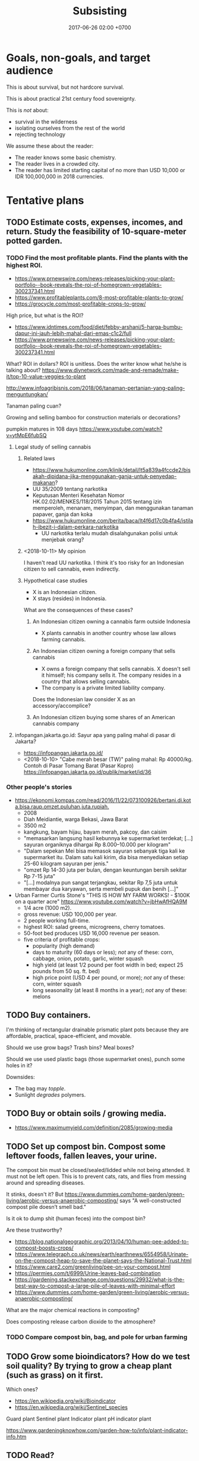 #+TITLE: Subsisting
#+DATE: 2017-06-26 02:00 +0700
#+PERMALINK: /subsist.html
#+OPTIONS: toc:nil
#+TOC: headlines 1
#+TOC: headlines 3
* Goals, non-goals, and target audience
This is about survival, but not hardcore survival.

This is about practical 21st century food sovereignty.

This is /not/ about:
- survival in the wilderness
- isolating ourselves from the rest of the world
- rejecting technology

We assume these about the reader:
- The reader knows some basic chemistry.
- The reader lives in a crowded city.
- The reader has limited starting capital of no more than USD 10,000 or IDR 100,000,000 in 2018 currencies.
* Tentative plans
** TODO Estimate costs, expenses, incomes, and return. Study the feasibility of 10-square-meter potted garden.
*** TODO Find the most profitable plants. Find the plants with the highest ROI.
- https://www.prnewswire.com/news-releases/picking-your-plant-portfolio--book-reveals-the-roi-of-homegrown-vegetables-300237341.html
- https://www.profitableplants.com/8-most-profitable-plants-to-grow/
- https://grocycle.com/most-profitable-crops-to-grow/

High price, but what is the ROI?
- https://www.idntimes.com/food/diet/febby-arshani/5-harga-bumbu-dapur-ini-jauh-lebih-mahal-dari-emas-c1c2/full
- https://www.prnewswire.com/news-releases/picking-your-plant-portfolio--book-reveals-the-roi-of-homegrown-vegetables-300237341.html

What?
ROI in dollars?
ROI is unitless.
Does the writer know what he/she is talking about?
https://www.diynetwork.com/made-and-remade/make-it/top-10-value-veggies-to-plant

http://www.infoagribisnis.com/2018/06/tanaman-pertanian-yang-paling-menguntungkan/

Tanaman paling cuan?

Growing and selling bamboo for construction materials or decorations?

pumpkin matures in 108 days https://www.youtube.com/watch?v=ytMpE6fubSQ
**** Legal study of selling cannabis
***** Related laws
- https://www.hukumonline.com/klinik/detail/lt5a839a4fccde2/bisakah-dipidana-jika-menggunakan-ganja-untuk-penyedap-makanan?
- UU 35/2009 tentang narkotika
- Keputusan Menteri Kesehatan Nomor HK.02.02/MENKES/118/2015 Tahun 2015 tentang izin memperoleh, menanam, menyimpan, dan menggunakan tanaman papaver, ganja dan koka
- https://www.hukumonline.com/berita/baca/lt4f6d17c0b4fa4/istilah-ibezit-i-dalam-perkara-narkotika
  - UU narkotika terlalu mudah disalahgunakan polisi untuk menjebak orang?
***** <2018-10-11> My opinion
I haven't read UU narkotika.
I think it's too risky for an Indonesian citizen to sell cannabis, even indirectly.
***** Hypothetical case studies
- X is an Indonesian citizen.
- X stays (resides) in Indonesia.

What are the consequences of these cases?
****** An Indonesian citizen owning a cannabis farm outside Indonesia
- X plants cannabis in another country whose law allows farming cannabis.
****** An Indonesian citizen owning a foreign company that sells cannabis
- X owns a foreign company that sells cannabis.
  X doesn't sell it himself; his company sells it.
  The company resides in a country that allows selling cannabis.
- The company is a private limited liability company.

Does the Indonesian law consider X as an accessory/accomplice?
****** An Indonesian citizen buying some shares of an American cannabis company
**** infopangan.jakarta.go.id: Sayur apa yang paling mahal di pasar di Jakarta?
- https://infopangan.jakarta.go.id/
- <2018-10-10> "Cabe merah besar (TW)" paling mahal: Rp 40000/kg. Contoh di Pasar Tomang Barat (Pasar Kopro) https://infopangan.jakarta.go.id/publik/market/id/36
*** Other people's stories
- [[https://ekonomi.kompas.com/read/2016/11/22/073100926/bertani.di.kota.bisa.raup.omzet.puluhan.juta.rupiah.]]
  - 2008
  - Diah Meidiantie, warga Bekasi, Jawa Barat
  - 3500 m2
  - kangkung, bayam hijau, bayam merah, pakcoy, dan caisim
  - "memasarkan langsung hasil kebunnya ke supermarket terdekat; [...] sayuran organiknya dihargai Rp 8.000–10.000 per kilogram"
  - "Dalam sepekan Mei bisa memasok sayuran sebanyak tiga kali ke supermarket itu.
    Dalam satu kali kirim, dia bisa menyediakan setiap 25-60 kilogram sayuran per jenis."
  - "omzet Rp 14-30 juta per bulan, dengan keuntungan bersih sekitar Rp 7-15 juta"
  - "[...] modalnya pun sangat terjangkau, sekitar Rp 7,5 juta untuk membayar dua karyawan, serta membeli pupuk dan benih [...]"
- Urban Farmer Curtis Stone's "THIS IS HOW MY FARM WORKS! - $100K on a quarter acre" https://www.youtube.com/watch?v=jbHwAfHQA9M
  - 1/4 acre (1000 m2).
  - gross revenue: USD 100,000 per year.
  - 2 people working full-time.
  - highest ROI: salad greens, microgreens, cherry tomatoes.
  - 50-foot bed produces USD 16,000 revenue per season.
  - five criteria of profitable crops:
    - popularity (high demand)
    - days to maturity (60 days or less); /not/ any of these: corn, cabbage, onion, potato, garlic, winter squash
    - high yield (at least 1/2 pound per foot width in bed; expect 25 pounds from 50 sq. ft. bed)
    - high price point (USD 4 per pound, or more); /not/ any of these: corn, winter squash
    - long seasonality (at least 8 months in a year); /not/ any of these: melons
** TODO Buy containers.
I'm thinking of rectangular drainable prismatic plant pots because they are affordable, practical, space-efficient, and movable.

Should we use grow bags?
Trash bins?
Meal boxes?

Should we use used plastic bags (those supermarket ones), punch some holes in it?

Downsides:
- The bag may /topple/.
- Sunlight /degrades/ polymers.
** TODO Buy or obtain soils / growing media.
- https://www.maximumyield.com/definition/2085/growing-media
** TODO Set up compost bin. Compost some leftover foods, fallen leaves, your urine.
The compost bin must be closed/sealed/lidded while not being attended.
It must not be left open.
This is to prevent cats, rats, and flies from messing around and spreading diseases.

It stinks, doesn't it?
But https://www.dummies.com/home-garden/green-living/aerobic-versus-anaerobic-composting/ says "A well-constructed compost pile doesn’t smell bad."

Is it ok to dump shit (human feces) into the compost bin?

Are these trustworthy?
- https://blog.nationalgeographic.org/2013/04/10/human-pee-added-to-compost-boosts-crops/
- https://www.telegraph.co.uk/news/earth/earthnews/6554958/Urinate-on-the-compost-heap-to-save-the-planet-says-the-National-Trust.html
- https://www.care2.com/greenliving/pee-on-your-compost.html
- https://permies.com/t/6999/Urine-leaves-bad-combination
- https://gardening.stackexchange.com/questions/29932/what-is-the-best-way-to-compost-a-large-pile-of-leaves-with-minimal-effort
- https://www.dummies.com/home-garden/green-living/aerobic-versus-anaerobic-composting/

What are the major chemical reactions in composting?

Does composting release carbon dioxide to the atmosphere?
*** TODO Compare compost bin, bag, and pole for urban farming
** TODO Grow some bioindicators? How do we test soil quality? By trying to grow a cheap plant (such as grass) on it first.
Which ones?
- https://en.wikipedia.org/wiki/Bioindicator
- https://en.wikipedia.org/wiki/Sentinel_species

Guard plant
Sentinel plant
Indicator plant
pH indicator plant

https://www.gardeningknowhow.com/garden-how-to/info/plant-indicator-info.htm
** TODO Read?
- 1992 FAO book "Forests, trees, and food" http://www.fao.org/docrep/006/u5620e/U5620E00.HTM
  - chapter: "Food and nutrition" http://www.fao.org/docrep/006/u5620e/U5620E03.htm
- https://permacultureguidebook.org/
- https://extension.psu.edu/fruit-and-vegetable-marketing-for-small-scale-and-part-time-growers
- https://eschooltoday.com/ecosystems/the-nitrogen-cycle.html
* Understanding some botany
** Terms, jargons, ontologies, taxonomies, classifications, differences, groupings
/Botany/ is the study of plants.

A /plant/ is ...
https://en.wikipedia.org/wiki/Plant

Most plants /photosynthesize/.

A /vegetable/ is an edible plant.

A /fruit/ is to a plant as an egg is to a chicken.

https://en.wikipedia.org/wiki/Soil_fertility

Plant anatomy

Plant physiology
https://en.wikipedia.org/wiki/Plant_physiology
*** Cotyledons: monocots vs dicots
I think monocots are harvestable sooner.

- https://www.holganix.com/blog/monocots-vs-dicots-what-you-need-to-know
- http://www.ucmp.berkeley.edu/glossary/gloss8/monocotdicot.html
- https://en.wikipedia.org/wiki/Cotyledon
*** Softwood vs hardwood
- Softwood is gymnosperm (monocot) wood.
- Hardwood is angiosperm (dicot) wood.
- Softwood isn't always softer than hardwood.
- https://en.wikipedia.org/wiki/Softwood
- https://en.wikipedia.org/wiki/Hardwood
- https://en.wikipedia.org/wiki/Dicotyledon#Comparison_with_monocotyledons
*** Gymnosperm (naked-seed) vs angiosperm (bottled-seed)
*** Evergreen vs deciduous
/Deciduous/ ("tending to fall off") trees shed leaves in autumn.
https://en.wikipedia.org/wiki/Deciduous

/Evergreen/ trees have some leaves through winter.
*** Vegetable vs herb vs bush vs grass
*** Bean vs lentil vs nut vs pulse vs legume vs pea
*** Fruit vs berry vs accessory fruit
** Nutrient cycle
- https://en.wikipedia.org/wiki/Nutrient_cycle
*** Thinking of a plant as a system of interacting chemical processes
We can think reductionistically:
- The input is sunlight, carbon dioxide, nitrogen/nitrates, magnesium, water, and some other trace elements.
- The output is mostly solid hydrocarbon polymers (lignins, celluloses, starches, fibers, sugars, carbohydrates) and gaseous oxygen.
- The variables are temperature.
*** Carbon cycle variants and plant resilience: C3, C4, and CAM plants
Most plants are C3 plants.
https://www.khanacademy.org/science/biology/photosynthesis-in-plants/photorespiration--c3-c4-cam-plants/a/c3-c4-and-cam-plants-agriculture
** What is soil, and how does it form?
- https://en.wikipedia.org/wiki/Soil
  - https://en.wikipedia.org/wiki/Pedology
    - https://en.wikipedia.org/wiki/Pedogenesis
*** Checking topsoil quality
https://en.wikipedia.org/wiki/Topsoil#Evaluation
** Minimum soil depth for growing beans?
** Plant physiology, homeostasis, limiting factor
* Growing the vegetables we eat
** Theory
*** Plants don't need soil. Plants need nutrients.
*** What triggers germination/sprouting?
Germination is sprouting.

- https://en.wikipedia.org/wiki/Germination
  - "Seed germination depends on both internal and external conditions.
    The most important external factors include right temperature, water, oxygen or air and sometimes light or darkness."

The factors determining germination:
- moisture (not soaking)

Germination doesn't require light.
Growing requires light.

Search the Internet:
- plant germination database
- seed germination database
- seed information database
*** How much area do we require to feed a person?
Assume:
- A vegetable requires an area of 20 x 20 cm2.
- A vegetable grows from seed to harvestable in 9 months.
*** What vegetables we are going to eat? How much?
Most vegetables grow from seed to harvest in less than 9 months.

http://www.askaprepper.com/top-10-foods-grow-survival/

Hydroponic kit?

- Carbohydrate bulk / staple food?
  - Rice? Wild rice?
  - Cucumber?
  - Eggplant?
  - Papaya?
  - Corn?
  - Potato
  - Tomato
- beans? lentils? nuts?
  - mung bean / kacang hijau
  - green bean / buncis / Phaseolus vulgaris
  - peanut
- Brassica
  - Pak coy
  - Cai sim
  - Broccoli
  - Cauliflower?
  - Doesn't taste good?
    - Cabbage?
- Berries?
  - Strawberry?
  - Cherry?
  - Plum?
- Seasonings, spices, herbs, bumbu, rempah-rempah
  - Allium sp.
    - leek / daun bawang / Allium ampeloprasum cultivars
    - garlic / bawang putih / Allium sativum
  - Cabai
  - Pepper
  - Merica
  - cinnamon / kayu manis?
  - ketumbar?
  - oregano?
  - kemiri?
  - https://en.wikipedia.org/wiki/Bumbu_(seasoning)
  - https://id.wikipedia.org/wiki/Bumbu_dapur
- industrial
  - rapeseed
  - rubber
- trees?
  - beringin
- wood, construction
  - jati?
- Leaves
  - Lettuce?
  - Celery?
- fruits
  - durian
  - nangka
  - jeruk bali
  - Banana? Plantain?
*** What triggers flowering and fruiting? Are there juvenile (not-yet-fertile) and adult (fertile) plants?
*** Beans (lentils?) capture nitrogen from air and store it in their roots.
*** Cycles, mainly nutrient cycles
**** Carbon cycle
**** Nitrogen cycle
**** Water cycle
*** Urine is a good source of nitrates for the plants?
*** Mulching
**** What is a mulch; what is it made of
A /mulch/ is a thin cover over the topsoil.

A mulch can be made of:
- woodchips/barkdust (chips/shreds of tree barks) https://en.wikipedia.org/wiki/Barkdust,
- hay (dried grass/herbs), https://en.wikipedia.org/wiki/Hay
- straw (dried cereal stalks) https://en.wikipedia.org/wiki/Straw
- dead plants / dead leaves.
**** Why mulch; the purpose; denying wind-borne weed seeds
A mulch prevents wind-borne weed seeds from landing and germinating,
but doesn't prevent the seeds buried in the topsoil from germinating.

A mulch also prevents topsoil erosion.

A mulch can be penetrated from below but not from top.

- https://en.wikipedia.org/wiki/Mulch
- https://id.wikipedia.org/wiki/Mulsa
- https://id.wikipedia.org/wiki/Manajemen_hama_terpadu
- https://en.wikipedia.org/wiki/Integrated_pest_management

Should you remove old mulch?
This [[https://www.cardinallawns.com/2016/02/mulching-remove-old-mulch/][article]] basically says it depends.
*** Climate and growing season
- Tropical climate has dry season and rainy season.
- Four-season climate has spring, summer, autumn, and winter.
- A greenhouse is a climate-controlled environment.
- <2018-10-09> Weather is unpredictable nowadays.
*** These plants assume grassland biomes?
** Options for beginners
*** Raised-bed garden
*** Recommended: plant pots plus composts: ideal movability
- https://en.wikipedia.org/wiki/Flowerpot

"How to Grow Lettuce in Containers - Complete Growing Guide" https://www.youtube.com/watch?v=mZJD4lu9vOY
50 lettuces in a pot.

https://en.wikipedia.org/wiki/Drip_irrigation

/Spray/ the pot, don't /inundate/ it.
Inundation leaches (washes away) nutrients.

- https://en.wikipedia.org/wiki/Growbag
- https://en.wikipedia.org/wiki/Pot_farming
- https://en.wikipedia.org/wiki/Urban_agriculture
- https://en.wikipedia.org/wiki/Vertical_farming
- https://en.wikipedia.org/wiki/Flower_box
- https://en.wikipedia.org/wiki/Grow_box
*** Composting food leftovers
- https://en.wikipedia.org/wiki/Compost
- https://en.wikipedia.org/wiki/Earthworm

But what about chicken and cow hormones and antibiotics leaching into the soil, and taken up by the plants that we eat?
*** Hydroponic kit
*** Yard (often unfeasible in crowded cities such as Jakarta where land price varies from IDR 2,000,000 to 50,000,000, per m2)
How long do you get IDR 10,000,000 from one-square-meter garden?

- Someone gets IDR 400,000 per week from a 300 m2 land ([[http://www.tribunnews.com/regional/2014/06/07/bertani-organik-lahan-300-meter-hasilkan-rp-400-ribu-tiap-minggu][source]]).
  That is IDR 20,800,000 per year.
  That is absurdly low IDR 69,333 per m2-year.
*** Buy a truck, van, box-mobile, lorry, or mini-bus, and plant on vehicle rooftop or load
** Designing/planning the schema of the data that we want to collect / the experiments we want to do, and how we are going to store it
- tables in org-mode files seem ideal
- CSV files: easy setup, but can't put comments
- SQL database: cumbersome setup, but can put comments
** Building the infrastructure
Raised-bed garden?
** Don't grow rice yourself. It doesn't make sense economically. You can't beat the government's economy of scale.
- According to [[https://www.kompasiana.com/bang_buan/5516d6e9813311ab64bc5fa7/swasembada-pangan-atau-kesejahteraan-petani][source]]:
  - "Per hektar tanaman padi (10.000 m2) menghasilkan rata-rata 7 ton GKP (Gabah Kering Pungut)."
  - "Per kg padi GKP Rp. 4.000"
- https://www.reddit.com/r/explainlikeimfive/comments/7yhyz0/eli5_why_is_rice_so_readily_available_and_cheap/
- https://www.deltafarmpress.com/rice/overproduction-will-be-key-issue-2018-rice-industry
** Growing garlics and leeks
*** Garlic vs leek vs onion vs shallot vs bombay onion
** Growing beans (kacang hijau, buncis, ercis?)
* Growing low-maintenance cash crops
** Can winter vegetables also grow in tropical climates?
https://www.thompson-morgan.com/top-10-winter-vegetables
** "5 Vegetables that are too EASY to GROW in the Garden"
[[https://www.youtube.com/watch?v=WNh4DYm0GzY][video]]:
- beans
- Asian greens
- zucchini
- carrots
- radish
** Related fields
Botany vs agriculture vs horticulture vs agribusiness/agrobusiness

https://en.wikipedia.org/wiki/Agribusiness
** How are we going to sell our surplus vegetable production? Where is Jakarta farmer's market?
** What vegetables thrive in continuous sunlight?
Tomato doesn't.
** What
- "10 Low Maintenance Crops: Grow More, Work Less, & Spend Less" https://www.youtube.com/watch?v=pbzFYZysUdg
- "My 5 Most Profitable Crops" https://www.youtube.com/watch?v=CTW0_s8YPOA
- https://www.slideshare.net/mobile/richardholt142/basic-ecology-notes
- "5 Tips How to Grow a Ton of Ginger in One Container or Garden Bed" https://www.youtube.com/watch?v=LMlBP-nmNgs

This is from a game.
Does it apply to real life?
https://www.google.co.id/amp/s/amp.reddit.com/r/StardewValley/comments/499pm8/real_most_profitable_crop_list/

- https://en.wikipedia.org/wiki/Subsistence_agriculture
- https://en.wikipedia.org/wiki/Intensive_farming
- https://en.wikipedia.org/wiki/Extensive_farming
- https://en.wikipedia.org/wiki/Hoe-farming
- https://en.wikipedia.org/wiki/Cash_crop

Jakarta farmer's market?
Jakarta seed market?

Plants, from the easiest to grow:
- pioneer species, grasses, bamboo
- vegetables
- rhizomes
- difficult: fruit-bearing trees, dicots, tall plants

Evolution, fruit, edibility
https://www.google.co.id/amp/s/amp.reddit.com/r/explainlikeimfive/comments/43056h/eli5did_plants_like_fruits_and_vegetables_evolve/
https://www.quora.com/Why-do-fruits-taste-good-if-plants-are-intended-to-survive
https://www.wyzant.com/resources/lessons/science/biology/photosynthesis/light-dark-reactions
* Growing the farm: scaling out the garden into a farm
** horticulture
** hydroponics
** <2018-09-28> Establish low-operation permaculture.
*** TODO Feasibility study
**** Typical Indonesian mainstream agriculture crop yields in tons per hectare-year
***** TODO OECD-FAO data https://data.oecd.org/agroutput/crop-production.htm
- https://en.wikipedia.org/wiki/Crop_yield
**** TODO Crop yields: permaculture vs mainstream
- https://grist.org/food/do-industrial-agricultural-methods-actually-yield-more-food-per-acre-than-organic-ones/
**** TODO What plants grow fast, have low maintenance, and have high economic value? It doesn't have to be edible.
Which of these?

| name     |
|----------|
| carrot   |
| cucumber |
| celery   |
| potato   |

Others?
*** What
- low operational cost
- no pesticide, no manmade chemicals necessary
- ecological engineering https://en.wikipedia.org/wiki/Ecological_engineering
- https://en.wikipedia.org/wiki/Ecosystem_engineer#Humans_as_ecosystem_engineers

Permaculture: weed ecology
Ecology engineering
Ecology vs ecosystem?
https://articles.extension.org/pages/18529/an-ecological-understanding-of-weeds

China reverse desertification video:
[[https://www.youtube.com/watch?v=jkdxObsCVGY][Watch This New Technology in China That Converts Desert Into Productive Land Rich With Crops - YouTube]]

Kemandirian.
Self-reliance.
Independence.
No money, but lots of assets.

- Buy a land.
- Establish permaculture/do-nothing-farming.

[[http://peta.bpn.go.id/][Peta nilai tanah BPN]]

- Permaculture (Do-nothing farming)
    - http://www.backyardabundance.org/AbundantLandscapes/WetherbyEdibleForest.aspx
    - http://tcpermaculture.com/site/2016/03/01/permaculture-basics-edible-forest-gardens/
    - https://www.permaculture.co.uk/articles/permaculture-growing-arctic
- Mouse trap
    - https://www.youtube.com/watch?v=6SIlYiiCGLI cylinder rod, bucket, detergent, mouse trap
    - https://www.youtube.com/watch?v=cNWJIkjOupg water is more humane because otherwise the mice would kill each other
- [[https://www.youtube.com/watch?v=IWChH9MHkHg]] raising chickens with compost instead of grain
*** Shitology (What is the formal name?)
**** What is the nutritional value of our shit?
**** How do we recycle our shit? How do we return our shit to nature, so that plants can take it up, but without contaminating our drinking water?
*** Technofarming contrary to my beliefs
In farming, I want us to invest more in ecological engineering than in computers.
I think these companies go against my beliefs.
- https://www.technologyreview.com/s/612230/new-autonomous-farm-wants-to-produce-food-without-human-workers/
- https://tanibox.com/ began as an IoT company but jumped on the blockchain hype train.
  - https://groplanter.com/ not contrary to my beliefs?
- https://haratoken.io/
** Secure the land; prevent landslide and soil liquefaction
** <2018-10-07> Build roads, towns, houses, and cities.
A house should be movable.
** Check hazards before building
- Lighting
- Earthquake
- Soil liquefaction
- Tsunami
- Flooding
** Undergraduate Agricultural Engineering curriculum / Kurikulum S1 Teknik Pertanian
- UGM curriculum http://tpb.tp.ugm.ac.id/id/pendidikan/program-s1/struktur-kurikulum
- IPB faculties and departments https://ipb.ac.id/page/education/undergraduate/
** Singapore rooftop urban farming
* Profiting from the farm
** How to sell?
https://extension.psu.edu/fruit-and-vegetable-marketing-for-small-scale-and-part-time-growers
** Can a plant get too old to be sold?
** What plants should we grow?
*** First, grow what you eat.
*** Then, grow the plants with the highest ROI (return on investment).
** Planting process standard
- The only thing we want to measure: ROI.
- Record the date of sowing.
- Record the date of harvest.
- Record all transactions.
- Accounting per species.
* <2018-10-09> Naive newbie botanist assumption: Just spread seeds, and everything will grow by itself.
* Secure the food for the family (at least 5 people)
** Some reasoning
- Establish the ability to feed the people depending on labor and independent from rupiah.
- Obtain personal/group sovereignty by securing the ability to live by depending only on nature
*** Why
Those who can survive on their own have power over those who can't.

Everyone needs food.
Those who control food control the society.

You can always sell food (convert food into money).
The inverse isn't always true: you can't always buy food (convert money into food).

Nature feeds those who work.

Nature accepts labor as payment.
Nature doesn't accept money.

* Old content
- How many square meters of land do we have?
- How many grams of green pea does a square meter of land yield?
- How much space does a chicken need?
- How much food does a chicken need every day?

Combine animal husbandry / ranching and permaculture to make low-operation organic chicken farm?
** Seaweed
Nori is edible seaweed species of the red algae genus /Pyropia/ ([[https://en.wikipedia.org/wiki/Nori][Wikipedia]]).
/Porphyra/ is known as nori in Japan
([[https://en.wikipedia.org/wiki/Laver_(seaweed)][Wikipedia again]]).
What?
Which is right?
[[https://en.wikipedia.org/wiki/Phycology][Phycology]] is the study of algae.
It turns out [[http://www.seaweed.ie/aquaculture/noricultivation.php][nori cultivation is hard]].
Chickens are more complex organisms than algae,
but why is raising algae harder than raising chickens?
* Cooking chicken breast
Every Way to Cook a Chicken Breast (32 Methods) | Bon Appétit https://www.youtube.com/watch?v=VyaxDWLe6A4
* Theoretical musings, probably impractical
** Growing plants in carbon dioxide atmosphere
- 2010 article https://www.nature.com/scitable/knowledge/library/effects-of-rising-atmospheric-concentrations-of-carbon-13254108
  - "Under elevated CO2 most plant species show higher rates of photosynthesis, increased growth, decreased water use and lowered tissue concentrations of nitrogen and protein."
- 1970 article https://www.nature.com/articles/227744a0
  - "Greater concentrations of CO2 are toxic to plants and decrease their photosynthetic levels through narcotic poisoning or acidification of the cell fluids."
- https://www.reddit.com/r/biology/comments/cf1ep/growing_a_plant_in_pure_co2_what_would_happen/

Plants can absorb carbon monoxide too.
1974 article http://www.nrcresearchpress.com/doi/abs/10.1139/b74-236#.W7ziEZ9fikA

Plants can also absorb some poisonous gases.
"A NASA study explains how to purify air with house plants" https://www.youtube.com/watch?v=lPNYdSZRSdg
** We are merely part of the Earth's nutrient cycle.
* How fast can we spade/till soil?
* What
- Get 3 Times More Tomatoes By Simply Using Your Fingers! https://www.youtube.com/watch?v=GuDW-f3e-s0
* One-time non-contractual sales of vegetables?

According to "Our 6 Step Secret to Growing 10+ FOOT Tall Tomatoes ....Organically!" https://www.youtube.com/watch?v=02JxU49a1F4:
- Nitrogen (nitrate?) induces growth.
- Phosphorus (phosphate?) induces flowering.
- Pick ripe fruits as early as possible.
  Don't let ripe fruits hang on the tree.
- Don't let the tomato plant grow sideways.
* Storable produces: things that take a long time to spoil
** Potato
* What
Solar furnace fresnel lens
Focused sunlight melts metal

http://www.flannelguyroi.com/gardening-costs-400-square-feet-spade/

Jakarta community garden / urban farming

Carbon fixing
Light cycle
Dark cycle
Plant metabolism
Plant doesn't need UV (ultraviolet) light, but some UV light is good?
Plant can absorb 680 nm red light?
https://uvhero.com/do-plants-need-uv-light/

https://en.wikipedia.org/wiki/Grow_light

Day length triggers flowering.

Green leaves require magnesium?

Carotenes photosynthesize without magnesium?

* Bionic plants
- http://news.mit.edu/2014/bionic-plants
- https://www.theguardian.com/sustainable-business/2017/sep/14/entrepreneurs-turn-carbon-dioxide-into-fuels-artificial-photosynthesis
** Photosynthesis efficiency
- "photosynthesis [of typical plants] maxes out at roughly 10 percent of the incoming sunshine" https://www.scientificamerican.com/article/bionic-plants-offer-superpowered-photosynthesis/
* Sarung tangan / gloves
* Cyanobacteria; coastal bacteria/algae bloom due to agricultural nutrient runoff to the sea
- https://www.youtube.com/watch?v=CDOLdF0PnA0
- https://en.wikipedia.org/wiki/Algal_bloom
- https://en.wikipedia.org/wiki/Cyanobacteria
- https://en.wikipedia.org/wiki/Algenol
* Intensive gardening
"5 Tips How to Grow a Ton of Turmeric in Just 3 Square Feet Garden Bed" https://www.youtube.com/watch?v=bFHQir72ams

"Growing Potatoes the Lazy Way" https://www.youtube.com/watch?v=pk0vhqSarYU
* Communities
** Internet people who do similar things
- Self Sufficient Me https://www.youtube.com/user/markyv69
- HuwsNursery - Grow Organic Produce Inexpensively https://www.youtube.com/user/HuwsNursery/featured
* Pests?
- https://en.wikipedia.org/wiki/Integrated_pest_management
* English-Indonesian translations
** sustainable = berkelanjutan
- https://en.wikipedia.org/wiki/Sustainable_agriculture
- https://id.wikipedia.org/wiki/Pertanian_berkelanjutan
** roy g biv = mejikuhibiniu
** germination = pengecambahan
* Sustainability: carbon balance, water balance
** Can we get a carbon credit for farming? Can we be paid to capture atmospheric carbon dioxide?
* Growing a forest
- How to grow a forest in your backyard | Shubhendu Sharma https://www.youtube.com/watch?v=mjUsobGWhs8
* Bonsai fruit trees / Tabulampot (tanaman buah dalam pot)
* Growing media
- https://www.maximumyield.com/finding-a-happy-medium-soilless-grow-media-tips-tricks/2/1522
* Photovoltaics, solar cells
** All-oxide photovoltaics
- 2012 article "All-Oxide Photovoltaics"
  https://pubs.acs.org/doi/10.1021/jz3017039
  "The all-oxide PV approach is very attractive due to the chemical stability, nontoxicity, and abundance of many metal oxides that potentially allow manufacturing under ambient conditions."
- https://en.wikipedia.org/wiki/Crust_(geology)
- https://en.wikipedia.org/wiki/Abundance_of_elements_in_Earth%27s_crust
- https://en.wikipedia.org/wiki/Goldschmidt_classification
- spectrum of sunlight that reaches Earth surface https://en.wikipedia.org/wiki/Sunlight#/media/File:Solar_spectrum_en.svg
  - the sun is assumed to be a black body with temperature 5778 K
    - equivalent: photon wavelength distribution peak at 502 nm
    - equivalent: photon energy distribution peak at 2.47 eV
    - http://hyperphysics.phy-astr.gsu.edu/hbase/wien.html
    - https://www.wolframalpha.com/input/?i=color+of+500+nm+light
* What
- https://en.wikipedia.org/wiki/Plasticulture
- https://en.wikipedia.org/wiki/Portal:Agriculture_and_agronomy
- "Space race: see how closer or wider spacings speed growth and harvests" https://www.youtube.com/watch?v=9mQbhVPCEBU
- "Light Absorption for Photosynthesis" http://hyperphysics.phy-astr.gsu.edu/hbase/Biology/ligabs.html
- https://en.wikipedia.org/wiki/Photocatalysis
- http://www.lowtechmagazine.com/2012/12/how-to-make-everything-ourselves-open-modular-hardware.html
- mobile agriculture: growing on an open-back truck / pickup truck / caravan / trailer / container / open-top container / ship
If land is too expensive, we can put soil on the back of a truck.

Problems:
- It may be illegal to drive a pickup truck with a garden in the truck's cargo bed.
  Things may fall from the cargo bed to the road.
- Can the plants withstand 2 hours of constant 150 km/h wind?
- Traffic accidents.

We can buy a used truck or a new truck.

- https://www.kargo.co.id/kapasitas-truk/ too tall
  - 560 cm x 200 cm x 220 cm
    - surface area 12.32 m2
- carry, hilux, himax, granmax
  - https://www.otomotifo.com/harga-mobil-pick-up-terbaru/
  - https://suzukisumberbaru.com/2015/01/30/perbedaan-suzuki-carry-dan-mitsubishi-t120ss/
  - suzuki carry pickup back 2.35 m x 1.65 m x 0.37 m
    - surface area 3.8775 m2
    - Rp 120 juta
  - colt T 120 SS pickup back 2.2 m x 1.48 m x 0.3 m
    - surface area 3.256 m2
    - Rp 108 juta
  - himax
    - Rp 95-104 juta
    - surface area about 2.7 m2 (1.935 m x 1.395 m)

- http://www.lowtechmagazine.com/2010/09/recycling-animal-and-human-dung-is-the-key-to-sustainable-farming.html
- http://www.lowtechmagazine.com/2010/07/unesco-sets-up-international-traditional-knowledge-database.html
* Big end goal: aquaponic/aeroponic skyscraper? Vertical farming?
- https://www.scientificamerican.com/article/earth-talks-skyscraper-farms/
- AeroFarm
- <2017-07-28> Vertical farming: Plenty receives $200 million investment from tech giants - TomoNews https://www.youtube.com/watch?v=dicaL7MLooQ
  - AeroFarm is on its way to produce 2 million pounds of food per year.
  - floating farm: combine fishery, farming, and power generation, at sea
* Velomobiles
http://www.lowtechmagazine.com/2012/10/electric-velomobiles.html
* Explaining chemical reactions, using electron excited states and quantum mechanics?
- excited states
- https://en.wikipedia.org/wiki/Molecular_orbital
- https://en.wikipedia.org/wiki/Excited_state
- 1997 article "Electron Transfer in Chemistry and Biology" https://www.ias.ac.in/article/fulltext/reso/002/12/0077-0086
- https://sciencing.com/2-electrons-high-energy-states-8508063.html
- 2017 news "With more light, chemistry speeds up" https://phys.org/news/2017-05-chemistry.html
- 1981 article "Significance of electron excitation in chemical reactions" https://pubs.rsc.org/en/content/articlelanding/1981/f1/f19817700227#!divAbstract
- quantum mechanics
- 2017 news "First experimental proof of a chemical reaction theory predicted by quantum mechanics" http://www.s.u-tokyo.ac.jp/en/info/5605/
- https://www.sciencealert.com/scientists-have-discovered-a-whole-new-class-of-chemical-reaction
- https://physics.stackexchange.com/questions/81618/can-we-model-chemical-reactions-using-quantum-mechanics-if-so-what-is-the-most
- 1929 article "The Quantum Mechanics of Chemical Reaction" https://journals.aps.org/pr/abstract/10.1103/PhysRev.34.92
  "It is shown that the quantum mechanics is capable of describing processes which have all the aspects of certain chemical reactions."
- 1974 article "Quantum Mechanics of Simple Chemical Reactions" https://link.springer.com/chapter/10.1007/978-94-010-2156-2_8
- 2005 news https://phys.org/news/2005-09-quantum-physics-chemical-reactions.html
- https://www.quora.com/Can-quantum-mechanics-describe-the-dynamics-of-a-chemical-reaction
* Concerns: Deconstructing an old house requires proper asbestos removal.
- Old houses uses asbestos.
  Asbestos is hazardous to breathe, but doesn't seem to be hazardous to digest.
- We can't just throw a wrecking ball at an old house.
- https://www.naturalhandyman.com/iip/infsisters/infasbestos.html
* High-volume high-throughput composting?
** Earthworm
** Frass (insect poop)
* Equipments
** Spade, trolley, wheelbarrow, hose, pot, bin
** Waterproof/weatherproof/Heavy-duty/Industrial/Durable labels; what do you call it?
* Where to sell?
https://www.pasarkomoditasjakarta.co.id/ tidak lengkap.
* Azeotropes are why things aren't always separable by distillation
- https://en.wikipedia.org/wiki/Azeotrope
- How to make 100% Ethanol (anhydrous) https://www.youtube.com/watch?v=ratR1ngcWss
  - molecular sieve
* Avoid farmed Norwegian salmon.
- https://www.reddit.com/r/Documentaries/comments/8034qh/farmed_norwegian_salmon_worlds_most_toxic_food/

